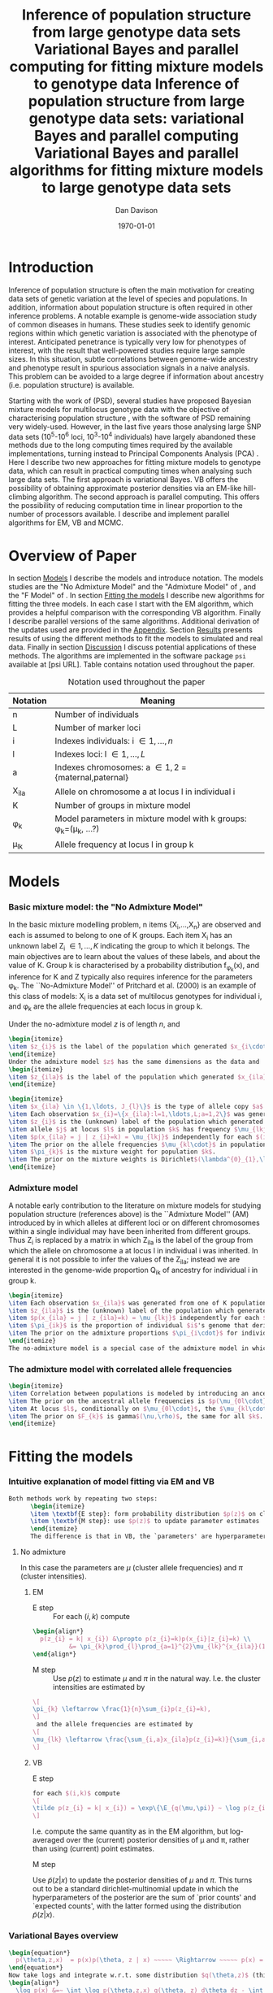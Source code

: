 #+title:Inference of population structure from large genotype data sets
#+title:Variational Bayes and parallel computing for fitting mixture models to genotype data
#+title:Inference of population structure from large genotype data sets: variational Bayes and parallel computing
#+title:Variational Bayes and parallel algorithms for fitting mixture models to large genotype data sets
#+author:Dan Davison
#+date:\today

* Introduction
Inference of population structure is often the main motivation for
creating data sets of genetic variation at the level of species and
populations. In addition, information about population structure is
often required in other inference problems. A notable example is
genome-wide association study of common diseases in humans. These
studies seek to identify genomic regions within which genetic
variation is associated with the phenotype of interest. Anticipated
penetrance is typically very low for phenotypes of interest, with the
result that well-powered studies require large sample sizes. In this
situation, subtle correlations between genome-wide ancestry and
phenotype result in spurious association signals in a naive
analysis. This problem can be avoided to a large degree if information
about ancestry (i.e. population structure) is available.

Starting with the work of \cite{Pritchard_et_al_2000} (PSD), several
studies have proposed Bayesian mixture models for multilocus genotype
data with the objective of characterising population structure
\cite{Pritchard_et_al_2000,Corander_et_al_2003,Guillot_et_al_2005,Huelsenbeck_Andolfatto_2007,Leslie_in_prep},
with the software of PSD remaining very widely-used. However, in the
last five years those analysing large SNP data sets (10^5-10^6 loci,
10^3-10^4 individuals) have largely abandoned these methods due to the
long computing times required by the available implementations,
turning instead to Principal Components Analysis (PCA)
\cite{Patterson,Price,Vukcevic?}. Here I describe two new approaches
for fitting mixture models to genotype data, which can result in
practical computing times when analysing such large data sets. The
first approach is variational Bayes. VB offers the possibility of
obtaining approximate posterior densities via an EM-like hill-climbing
algorithm. The second approach is parallel computing. This offers the
possibility of reducing computation time in linear proportion to the
number of processors available. I describe and implement parallel
algorithms for EM, VB and MCMC.
* Overview of Paper
  :PROPERTIES:
  :ID:       36c71055-e7db-4325-8c63-ea62130b873e
  :END:
In section [[id:66e1ee52-b46d-4ce8-90bb-dd7e7b855d5a][Models]] I describe the models and introduce notation. The
models studies are the "No Admixture Model" and the "Admixture Model"
of \ref{Pritchard_et_al_2000}, and the "F Model" of
\ref{Falush_et_al_2003}. In section [[id:5e73e48a-3c1d-401a-85d4-af55e59c8dde][Fitting the models]] I describe new
algorithms for fitting the three models. In each case I start with the
EM algorithm, which provides a helpful comparison with the
corresponding VB algorithm. Finally I describe parallel versions of
the same algorithms. Additional derivation of the updates used are
provided in the [[id:5b050c13-e5a3-4561-8623-54af42c27253][Appendix]]. Section [[id:6d8cbdfb-0be1-474d-8a5f-74dcecb78916][Results]] presents results of using
the different methods to fit the models to simulated and real
data. Finally in section [[id:280c42eb-52a3-46ff-9812-61a38e0b82ae][Discussion]] I discuss potential applications
of these methods. The algorithms are implemented in the software
package =psi= available at [psi URL]. Table \ref{tbl:notation}
contains notation used throughout the paper.

#+caption: Notation used throughout the paper
#+label: tbl:notation
| Notation | Meaning                                                               |
|----------+-----------------------------------------------------------------------|
| n        | Number of individuals                                                 |
| L        | Number of marker loci                                                 |
| i        | Indexes individuals: i \in {1,\ldots,n}                               |
| l        | Indexes loci: l \in {1,\ldots,L}                                      |
| a        | Indexes chromosomes: a \in {1,2} = {maternal,paternal}                |
| X_ila    | Allele on chromosome a at locus l in individual i                     |
| K        | Number of groups in mixture model                                     |
| \phi_k   | Model parameters in mixture model with k groups: \phi_k=(\mu_k, ...?) |
| \mu_lk   | Allele frequency at locus l in group k                                |

* Models
  :PROPERTIES:
  :ID:       66e1ee52-b46d-4ce8-90bb-dd7e7b855d5a
  :END:

*** Basic mixture model: the "No Admixture Model"
In the basic mixture modelling problem, n items {X_i,\ldots,X_n} are
observed and each is assumed to belong to one of K groups. Each item
X_i has an unknown label Z_i \in {1,\ldots,K} indicating the group to
which it belongs. The main objectives are to learn about the values of
these labels, and about the value of K. Group k is characterised by a
probability distribution f_{\phi_k}(x), and inference for K and Z
typically also requires inference for the parameters \phi_k. The
``No-Admixture Model'' of Pritchard et al. (2000) is an example of
this class of models: X_i is a data set of multilocus genotypes for
individual i, and \phi_k are the allele frequencies at each locus in
group k.

Under the no-admixture
  model $z$ is of length $n$, and
#+begin_src latex
  \begin{itemize}
  \item $z_{i}$ is the label of the population which generated $x_{i\cdot\cdot}$
  \end{itemize}
  Under the admixture model $z$ has the same dimensions as the data and
  \begin{itemize}
  \item $z_{ila}$ is the label of the population which generated $x_{ila}$
  \end{itemize}
#+end_src
  # In both Bayesian and frequentist approaches, $z$ is treated as a
  # random variable. Bayesian approaches treat $\theta$ as a random
  # variable whereas frequentist approaches make point estimates of
  # $\theta$.
#+begin_src latex
  \begin{itemize}
  \item $x_{ila} \in \{1,\ldots, J_{l}\}$ is the type of allele copy $a$ at locus $l$ in individual $i$.
  \item Each observation $x_{i}=\{x_{ila}:l=1,\ldots,L;a=1,2\}$ was generated from one of K populations.
  \item $z_{i}$ is the (unknown) label of the population which generated $x_{i}$.
  \item allele $j$ at locus $l$ in population $k$ has frequency $\mu_{lkj}$.
  \item $p(x_{ila} = j | z_{i}=k) = \mu_{lkj}$ independently for each $(i,l,a)$
  \item The prior on the allele frequencies $\mu_{kl\cdot}$ in population $k$ is Dirichlet$(\alpha^{0}_{1},\ldots,\alpha^{0}_{J_{l}})$, independently for each $(l,k)$.
  \item $\pi_{k}$ is the mixture weight for population $k$.
  \item The prior on the mixture weights is Dirichlet$(\lambda^{0}_{1},\ldots,\lambda^{0}_{K})$
  \end{itemize}
#+end_src

*** Admixture model
A notable early contribution to the literature on mixture models for
studying population structure (references above) is the ``Admixture
Model'' (AM) introduced by \ref{Pritchard_et_al_2000} in which alleles
at different loci or on different chromosomes within a single
individual may have been inherited from different groups. Thus Z_i is
replaced by a matrix in which Z_ila is the label of the group from
which the allele on chromosome a at locus l in individual i was
inherited. In general it is not possible to infer the values of the
Z_ila; instead we are interested in the genome-wide proportion Q_ik of
ancestry for individual i in group k.

#+begin_src latex
  \begin{itemize}
  \item Each observation $x_{ila}$ was generated from one of K populations.
  \item $z_{ila}$ is the (unknown) label of the population which generated $x_{ila}$.
  \item $p(x_{ila} = j | z_{ila}=k) = \mu_{lkj}$ independently for each $(i,l,a)$
  \item $\pi_{ik}$ is the proportion of individual $i$'s genome that derives from population $k$.
  \item The prior on the admixture proportions $\pi_{i\cdot}$ for individual $i$ is Dirichlet $(\lambda^{0}_{i1},\ldots,\lambda^{0}_{iK})$
  \end{itemize}
  The no-admixture model is a special case of the admixture model in which individual $i$'s admixture proportion is constrained to be $1$ for some unknown population $z_{i}$, and zero for all other populations. $\pi = (\pi_{1},\ldots, \pi_{K})$ now contains the unknown weights of the $K$ populations in the mixture.  
#+end_src
*** The admixture model with correlated allele frequencies
#+begin_src latex
  \begin{itemize}
  \item Correlation between populations is modeled by introducing an ancestral population with allele frequencies $\mu_{0} = \{\mu_{0lj}:l=1,\ldots,L; j=1,\ldots,J_{l}\}$
  \item The prior on the ancestral allele frequencies is $p(\mu_{0l\cdot}) = \text{Dirichlet}(\alpha^{0}_{1},\ldots,\alpha^{0}_{J_{l}})$
  \item At locus $l$, conditionally on $\mu_{0l\cdot}$, the $\mu_{kl\cdot}$ are distributed as Dirichlet$(\mu_{0l1}\frac{1-F_{k}}{F_{k}},\ldots,\mu_{0lJ_{l}}\frac{1-F_{k}}{F_{k}})$. Thus if $F_{k}$ is small, the allele frequency distributions in population $k$ are likely to be similar to those in the ancestral population.
  \item The prior on $F_{k}$ is gamma$(\nu,\rho)$, the same for all $k$. 
  \end{itemize}
#+end_src
* Fitting the models
  :PROPERTIES:
  :ID:       5e73e48a-3c1d-401a-85d4-af55e59c8dde
  :END:
*** Intuitive explanation of model fitting via EM and VB
  #+begin_src latex
    Both methods work by repeating two steps:
          \begin{itemize}
          \item \textbf{E step}: form probability distribution $p(z)$ on cluster indicators, using current parameter estimates
          \item \textbf{M step}: use $p(z)$ to update parameter estimates
          \end{itemize}
          The difference is that in VB, the `parameters' are hyperparameters of the posterior densities of the `real' parameters, and $p(z)$ is an average over those posterior densities. In contrast, in EM, $p(z)$ is formed straightforwardly using point estimates of the parameters.
  #+end_src
***** No admixture
	In this case the parameters are $\mu$ (cluster allele frequencies) and $\pi$ (cluster intensities).
	
******* EM
- E step ::
  For each $(i,k)$ compute 
#+begin_src latex
  \begin{align*}
    p(z_{i} = k| x_{i}) &\propto p(z_{i}=k)p(x_{i}|z_{i}=k) \\
            &= \pi_{k}\prod_{l}\prod_{a=1}^{2}\mu_{lk}^{x_{ila}}(1-\mu_{lk})^{1-x_{ila}}
  \end{align*}
#+end_src
- M step ::
  Use $p(z)$ to estimate $\mu$ and $\pi$ in the natural way. I.e. the cluster intensities are estimated by 
#+begin_src latex
  \[
  \pi_{k} \leftarrow \frac{1}{n}\sum_{i}p(z_{i}=k),
  \]
   and the allele frequencies are estimated by
  \[
  \mu_{lk} \leftarrow \frac{\sum_{i,a}x_{ila}p(z_{i}=k)}{\sum_{i,a}p(z_{i}=k)}
  \]
#+end_src
******* VB
- E step ::
#+begin_src latex
  for each $(i,k)$ compute 
  \[
  \tilde p(z_{i} = k| x_{i}) = \exp\{\E_{q(\mu,\pi)} ~ \log p(z_{i}|x_{i},\mu,\pi)\}.
  \]
#+end_src
    I.e. compute the same quantity as in the EM algorithm, but
    log-averaged over the (current) posterior densities of \mu and
    \pi, rather than using (current) point estimates.

- M step :: 
Use $\tilde p(z|x)$ to update the posterior densities of
$\mu$ and $\pi$. This turns out to be a standard dirichlet-multinomial
update in which the hyperparameters of the posterior are the sum of
`prior counts' and `expected counts', with the latter formed using the
distribution $\tilde p(z|x)$.
*** Variational Bayes overview
#+begin_src latex
  \begin{equation*}
    p(\theta,z,x)  = p(x)p(\theta, z | x) ~~~~~ \Rightarrow ~~~~~ p(x) = \frac{p(\theta,z,x)}{p(\theta,z|x)} 
  \end{equation*}
  Now take logs and integrate w.r.t. some distribution $q(\theta,z)$ (this will be the approximate posterior on $(\theta,z)$ and we will choose it to have a convenient parametric form).
  \begin{align*}
    \log p(x) &=~ \int \log p(\theta,z,x) q(\theta, z) d\theta dz - \int \log p(\theta,z|x) q(\theta,z) d\theta dz
  \intertext{which is the same as}
    \log p(x) &=~ \int \log \frac{p(\theta,z,x)}{q(\theta,z)} q(\theta, z) d\theta dz - \int \log \frac{p(\theta,z|x)}{q(\theta,z)} q(\theta,z) d\theta dz \\
  &= F(q,p) + d_{KL}\Big(q(\theta,z) ~||~ p(\theta,z|x)\Big).
  \end{align*}
  The second term is the Kullback-Leibler divergence between $q(\theta,z)$ and the true posterior $p(\theta,z|x)$, and the first term is a functional that we'll call $F = F(q, p)$. $F$ is a function of the approximate posterior $q()$, which we'll update to make it similar to the true posterior, and the complete data likelihood $p(\theta,z,x)$ which we can evaluate. The LHS is a constant, so if we maximise $F(q,p)$, then the approximate posterior $q$ is approaching the true posterior, which is the goal.
  #+end_src

*** Parallel algorithm
*** Fitting the no-admixture model via variational Bayes
#+begin_src latex 
  \begin{itemize}
  \item Assume that approximate posterior density $q(z,\pi,\mu)$ can be factorised as $q(z)q(\pi)q(\mu)$
  \item Assume that the posteriors have the same parametric form as the priors:
    \begin{itemize}
    \item $q(\pi) = \text{Dirichlet}(\lambda^{1}_{1},\ldots,\lambda^{1}_{K})$
    \item $q(\mu_{lk\cdot}) = \text{Dirichlet}(\alpha^{1}_{lk1},\ldots,\alpha^{1}_{lkJ_{l}})$
    \end{itemize}
  \item Let $\theta = (\pi,\mu)$
  \item Let $\gamma^{i}_{k} = q(z_{i}=k)$
  \end{itemize}
  
  \subsection{E step}
  
  Using the current distribution $q(\theta)$, set $q(z) \propto \exp\left\{\E_{q(\theta)} \log p(z,x|\theta)\right\}$. Since $p(z,x|\theta) = \prod_{i} p(z_{i},x_{i}|\theta)$ this is done independently for each $i$, and the E step comprises the following algorithm:
  \begin{itemize}
  \item For each $i$
    \begin{itemize}
    \item For each $k$
      \begin{itemize}
      \item compute $\gamma^{i}_{k} = \exp\left\{\E_{q(\theta)} \log p(z_{i}=k,x_{i}|\theta)\right\}$
      \end{itemize}
    \item renormalise the $\gamma_{i\cdot}$
    \end{itemize}
  \end{itemize}
  I find (appendix \ref{E-step-appendix-no-admixture}) that
  \begin{equation*}
  \log \gamma^{i}_{k} = \digamma\Big(\lambda^{1}_{k}\Big) - \digamma\Big(\sum_{k'}\lambda^{1}_{k'}\Big) + \sum_{l} \left[\sum_{a=1}^{2} \digamma\Big(\alpha^{1}_{klx_{lia}}\Big)\right] - 2\digamma\Big(\sum_{j'=1}^{J_{l}}\alpha^{1}_{klj'}\Big).
  \end{equation*}
  where $\digamma$ is the digamma function.
  
  \subsection{M step}
  Using the current distribution $p(z)$, the M step comprises setting
  \begin{eqnarray*}
  q(\theta) &\propto& p(\theta)\exp\left\{\E_{q(z)} \log p(z,x|\theta)\right\} \\
  &=& 
  p(\pi)\exp\left\{\E_{q(z)} \log p(z|\pi)\right\} \times 
  p(\mu)\exp\left\{\E_{q(z)} \log p(x|\mu,z)\right\},
  \end{eqnarray*}
  so the updates for $q(\pi)$ and $q(\mu)$ can be performed separately, by setting
  \begin{equation*}
    q(\pi) \propto p(\pi)\exp\left\{\E_{q(z)} \log p(z|\pi)\right\}
    \text{~~~~and~~~~}
    q(\mu) \propto p(\mu)\exp\left\{\E_{q(z)} \log p(x|\mu,z)\right\}.
  \end{equation*}
  
  \subsubsection{Updating the approximate posterior on mixing proportions}
  The hyperparameters of $q(\pi)$ are updated according to the following algorithm (see appendix \ref{q(pi)-update-no-admixture}):
  \begin{itemize}
  \item For each population $k$
    \begin{itemize}
    \item Calculate the approximate posterior expected count of individuals assigned to population $k$: $n_{k} = \sum_{i}\gamma^{i}_{k}$
    \item Set $\lambda^{1}_{k} \leftarrow \lambda^{0}_{k} + n_{k}$
    \end{itemize}
  
  \end{itemize}
  
  \subsubsection{Updating the approximate posterior on allele frequencies}
  The hyperparameters of $q(\mu)$ are updated according to the following algorithm (see appendix \ref{q(mu)-update-no-admixture}):
  
  \begin{itemize}
  \item For each locus $l$
    \begin{itemize}
    \item For each population $k$
      \begin{itemize}
      \item For each allele $j$
        \begin{itemize}
        \item Calculate the approximate posterior expected count of alleles of type $j$ generated by population $k$ at locus $l$: $n_{lkj} = \sum_{i} \sum_{a}\gamma^{i}_{k}I(x_{lia}=j)$
        \item Set $\alpha^{1}_{lkj} \leftarrow \alpha^{0}_{lkj} + n_{lkj}$
        \end{itemize}
      \end{itemize}
    \end{itemize}
  \end{itemize}
  
  \subsection{Monitoring convergence}
  We'll update $q(\theta,z)$ until the increase in $F(q,p)$ ceases to be impressive. That means that we need to be able to evaluate $F(q,p)$. Since $q()$ factorises by assumption/definition,
  
  \begin{align*}
    F(q,p) 
  &=~ \int q(\theta)q(z)\log \frac{p(\theta)p(z,x|\theta)}{q(\theta)q(z)} d\theta dz\\
  &=~ \int q(\theta)\log \frac{p(\theta)}{q(\theta)} d\theta + \int q(\theta)q(z)\log \frac{p(z,x|\theta)}{q(z)} d\theta dz\\
  &=~ -d_{KL}(q||p) + \E_{q(\pi,z)}\log p(z|\pi) + \E_{q(\mu,z)} \log p(x|z,\mu) + H\(q(z)\),\\
  \end{align*}
  where $H\(q(z)\) = -\int q(z)\log q(z) dz$ is the Shannon entropy of $q(z)$. So we have these four terms to evaluate.
  
  \subsubsection{The K-L divergence between prior and approximate posterior} \label{KL-term-no-admix}
  \begin{align*}
    d_{KL}(q||p)
    =&~ \int q(\theta)\log \frac{q(\theta)}{p(\theta)} d\theta \\
    =&~ \int q(\mu) \log \frac{q(\mu)}{p(\mu)} d\mu + \int q(\pi) \log \frac{q(\pi)}{p(\pi)} d\pi\\
    =&~ \sum_{l} \sum_{k} d_{KL}\Big(q(\mu_{lk\cdot})||p(\mu_{lk\cdot})\Big) + d_{KL}\Big(q(\pi_{\cdot})||p(\pi_{\cdot})\Big),
     \end{align*}
  in which the component densities are all Dirichlet. The K-L divergence of two Dirichlet densities with parameters $\alpha_{1},\ldots,\alpha_{S}$ and $\beta_{1},\ldots,\beta_{S}$ is given in equation 52 of \cite{penny-roberts-2000} as
  \begin{align*}
  d_{KL}(\text{Dir}(\mathbf \alpha) || \text{Dir}(\mathbf\beta)) = 
  \log \frac{\Gamma(\sum_{s}\alpha_{s})}{\Gamma(\sum_{s}\beta_{s})} + 
  \sum_{s} \log \frac{\Gamma(\beta_{s})}{\Gamma(\alpha_{s})} +
  \sum_{s}(\alpha_{s} - \beta_{s})\(\Psi(\alpha_{s}) - \Psi(\sum_{s}\alpha_{s})\)
  \end{align*}
  
  
  \subsubsection{The average missing data probability term}
  \begin{align*}
    \E_{q(\pi,z)}\log p(z|\pi) 
    =&~ \sum_{i} \E_{q(z_{i})}\E_{q(\pi_{\cdot})} \log \pi_{z_{i}} \\
    =&~ \sum_{i} \sum_{k} \gamma^{i}_{k} \int q(\pi_{\cdot}) \log \pi_{k} d\pi_{\cdot} \\
    =&~ \sum_{i} \sum_{k} \gamma^{i}_{k} \left[\digamma(\lambda^{1}_{k}) - \digamma(\sum_{k'}\lambda^{1}_{k'})\right] \\
    =&~ \left[ \sum_{i} \sum_{k} \gamma^{i}_{k} \digamma(\lambda^{1}_{k})\right] - n\digamma(\sum_{k'}\lambda^{1}_{k'})\\
    =&~ \left[ \sum_{k} m_{k} \digamma(\lambda^{1}_{ik})\right] - n\digamma(\sum_{k'}\lambda^{1}_{k'}),\\
  \end{align*}
  where $m_{k} = \sum_{i} \gamma^{i}_{k}$ is the expected number of individuals that derive from population $k$.
  
  \subsubsection{The average log likelihood term}
  \begin{align*}
    \E_{q(\mu,z)} \log p(x|z,\mu) 
    &=~ \sum_{l} \sum_{i} \sum_{a=1}^{2} \E_{q(z_{i})} \E_{q(\mu_{lz_{i}\cdot})} \log p(x_{ila}|z_{i},\mu_{lz_{i}x_{ila}}), \\
    &=~ \sum_{l} \sum_{i} \sum_{a=1}^{2} \sum_{k} \gamma^{i}_{k} \int q(\mu_{lk\cdot})\log \mu_{lkx_{ila}} d\mu_{lk\cdot}. \\
    &=~ \sum_{l} \sum_{i} \sum_{a=1}^{2} \sum_{k} \gamma^{i}_{k} \left[\digamma(\alpha^{1}_{lkx_{ila}}) - \digamma(\sum_{j}\alpha^{1}_{lkj})\right]\\
    &=~ \sum_{l} \sum_{k} \sum_{j} \left[\digamma(\alpha^{1}_{lkj}) - \digamma(\sum_{j'}\alpha^{1}_{lkj'})\right] \sum_{i} \sum_{a=1}^{2} \gamma^{i}_{k}I(x_{ila}=j) \\
    &=~ \sum_{l} \sum_{k} \sum_{j} \left[\digamma(\alpha^{1}_{lkj}) - \digamma(\sum_{j'}\alpha^{1}_{lkj'})\right] m_{lkj}, \\
  \intertext{where $m_{lkj} = \sum_{i} \sum_{a=1}^{2} \gamma^{i}_{k}I(x_{ila}=j)$ is the expected number of alleles of type $j$ at locus $l$ that derive from population $k$.}
    &=~ \sum_{l} \sum_{k} \left[\sum_{i}\gamma^{i}_{k}\sum_{a=1}^{2}\digamma(\alpha^{1}_{lkx_{ila}})\right] - n\digamma(\sum_{j'}\alpha^{1}_{lkj'})
  \end{align*}
  \subsubsection{The entropy of the probability distribution over the missing indicators}
  
  \begin{align*}
    H\(q(z)\) 
    &=~ -\E_{q(z)} \log q(z) \\
    &=~ -\sum_{i} \sum_{k} \gamma^{i}_{k} \log \gamma^{i}_{k}\\
  \end{align*}
#+end_src

*** Fitting the admixture model via variational Bayes
#+begin_src latex
  \begin{itemize}
  \item Assume that approximate posterior density $q(z,\pi,\mu)$ can be factorised as $q(z)q(\pi)q(\mu)$
  \item Assume that the posteriors have the same parametric form as the priors:
    \begin{itemize}
    \item $q(\pi_{i\cdot}) = \text{Dirichlet}(\lambda^{1}_{i1},\ldots,\lambda^{1}_{iK})$
    \item $q(\mu_{lk\cdot})= \text{Dirichlet}(\alpha^{1}_{lk1},\ldots,\alpha^{1}_{lkJ_{l}})$
    \end{itemize}
  \item Let $\theta = (\pi,\mu)$
  \item Let $\gamma^{ila}_{k} = q(z_{ila}=k)$
  \end{itemize}
  
  \subsection{E step}
  Using the current distribution $q(\theta)$, set $q(z) \propto \exp\left\{\E_{q(\theta)} \log p(z,x|\theta)\right\}$. Since $p(z,x|\theta) = \prod_{i} \prod_{l} \prod_{a=1}^{2}p(z_{ila},x_{ila}|\theta)$ this is done independently for each $(i,l,a)$, and the E step comprises the following algorithm:
  \begin{itemize}
  \item For each $(i,l,a)$
    \begin{itemize}
    \item For each $k$
      \begin{itemize}
      \item compute $\gamma^{ila}_{k} = \exp\left\{\E_{q(\theta)} \log p(z_{ila}=k,x_{ila}|\theta)\right\}$
      \end{itemize}
    \item renormalise the $\gamma^{ila}_{\cdot}$
    \end{itemize}
  \end{itemize}
  I find (appendix \ref{E-step-appendix-admixture}) that
  \begin{equation*}
  \log \gamma^{ila}_{k} = \digamma\Big(\lambda^{1}_{ik}\Big) - \digamma\Big(\sum_{k'}\lambda^{1}_{ik'}\Big) + \digamma\Big(\alpha^{1}_{klx_{lia}}\Big) - \digamma\Big(\sum_{j'=1}^{J_{l}}\alpha^{1}_{klj'}\Big),
  \end{equation*}
  where $\digamma$ is the digamma function.
  
  \subsection{M step}
  Using the current distribution $p(z)$, the M step comprises setting
  \begin{eqnarray*}
  q(\theta) &\propto& p(\theta)\exp\left\{\E_{q(z)} \log p(z,x|\theta)\right\} \\
  &=& 
  p(\pi)\exp\left\{\E_{q(z)} \log p(z|\pi)\right\} \times 
  p(\mu)\exp\left\{\E_{q(z)} \log p(x|\mu,z)\right\},
  \end{eqnarray*}
  so the updates for $q(\pi)$ and $q(\mu)$ can be performed separately, by setting
  \begin{equation*}
    q(\pi) \propto p(\pi)\exp\left\{\E_{q(z)} \log p(z|\pi)\right\}
    \text{~~~~and~~~~}
    q(\mu) \propto p(\mu)\exp\left\{\E_{q(z)} \log p(x|\mu,z)\right\}.
  \end{equation*}
  
  \subsubsection{Updating the approximate posterior on admixture proportions}
  The hyperparameters of $q(\pi)$ are updated according to the following algorithm (see appendix \ref{q(pi)-update-admixture}):
  \begin{itemize}
  \item For each individual $i$
    \begin{itemize}
    \item For each population $k$
      \begin{itemize}
      \item Calculate the approximate posterior expected count of alleles in individual $i$ assigned to population $k$: $m_{ik} = \sum_{l} \sum_{a=1}^{2}\gamma^{ila}_{k}$
      \item Set $\lambda^{1}_{ik} \leftarrow \lambda^{0}_{ik} + m_{ik}$.
      \end{itemize}
    \end{itemize}
  \end{itemize}
  
  \subsubsection{Updating the approximate posterior on allele frequencies}
  The hyperparameters of $q(\mu)$ are updated according to the following algorithm (see appendix \ref{q(mu)-update-admixture}):
  
  \begin{itemize}
  \item For each locus $l$
    \begin{itemize}
    \item For each population $k$
      \begin{itemize}
      \item For each allele $j$
        \begin{itemize}
        \item Calculate the approximate posterior expected count of alleles of type $j$ generated by population $k$ at locus $l$: $m_{lkj} = \sum_{i} \sum_{a}\gamma^{ila}_{k}I(x_{lia}=j)$
        \item Set $\alpha^{1}_{lkj} \leftarrow \alpha^{0}_{lkj} + n_{lkj}$
        \end{itemize}
      \end{itemize}
    \end{itemize}
  \end{itemize}
  
  \subsection{Monitoring convergence}
  We'll update $q(\theta,z)$ until the increase in $F(q,p)$ ceases to be impressive. That means that we need to be able to evaluate $F(q,p)$. Since $q()$ factorises by assumption/definition,
  
  \begin{align*}
    F(q,p) 
  &=~ \int q(\theta)q(z)\log \frac{p(\theta)p(z,x|\theta)}{q(\theta)q(z)} d\theta dz\\
  &=~ \int q(\theta)\log \frac{p(\theta)}{q(\theta)} d\theta + \int q(\theta)q(z)\log \frac{p(z,x|\theta)}{q(z)} d\theta dz\\
  &=~ -d_{KL}(q||p) + \E_{q(\pi,z)}\log p(z|\pi) + \E_{q(\mu,z)} \log p(x|z,\mu) + H\(q(z)\),\\
  \end{align*}
  where $H\(q(z)\) = -\int q(z)\log q(z) dz$ is the Shannon entropy of $q(z)$. So we have these four terms to evaluate.
  
  \subsubsection{The K-L divergence between prior and approximate posterior}
  This is similar to the no-admixture case (section \ref{KL-term-no-admix}), whereas $\pi$ previously comprised a single distribution over $\{1,\ldots,K\}$, it now comprises $n$ such distributions:
  \begin{align*}
    d_{KL}(q||p)
    =&~ \sum_{l} \sum_{k} d_{KL}\Big(q(\mu_{lk\cdot})||p(\mu_{lk\cdot})\Big) + \sum_{i} d_{KL}\Big(q(\pi_{i\cdot})||p(\pi_{i\cdot})\Big),
     \end{align*}
  in which the component densities are all Dirichlet. 
  
  \subsubsection{The average missing data probability term}
  \begin{align*}
    \E_{q(\pi,z)}\log p(z|\pi) 
    =&~ \sum_{l} \sum_{i} \sum_{a=1}^{2} \E_{q(z_{ila})}\E_{q(\pi_{i\cdot})} \log \pi_{iz_{ila}} \\
    =&~ \sum_{l} \sum_{i} \sum_{a=1}^{2} \sum_{k} \gamma^{ila}_{k} \int q(\pi_{i\cdot}) \log \pi_{ik} d\pi_{i\cdot} \\
    =&~ \sum_{l} \sum_{i} \sum_{a=1}^{2} \sum_{k} \gamma^{ila}_{k} \left[\digamma(\lambda^{1}_{ik}) - \digamma(\sum_{k'}\lambda^{1}_{ik'})\right] \\
    =&~ \sum_{i} \left[ \sum_{l} \sum_{a=1}^{2} \sum_{k} \gamma^{ila}_{k} \digamma(\lambda^{1}_{ik})\right] - 2L\digamma(\sum_{k'}\lambda^{1}_{ik'})\\
    =&~ \sum_{i} \left[ \sum_{k} m_{ik} \digamma(\lambda^{1}_{ik})\right] - 2L\digamma(\sum_{k'}\lambda^{1}_{ik'}),\\
  \end{align*}
  where $m_{ik} = \sum_{l} \sum_{a=1}^{2} \gamma^{ila}_{k}$ is the expected number of allele copies in individual $i$ that derive from population $k$.
  
  \subsubsection{The average log likelihood term}
  \begin{align*}
    \E_{q(\mu,z)} \log p(x|z,\mu) 
    &=~ \sum_{l} \sum_{i} \sum_{a=1}^{2} \E_{q(z_{ila})} \E_{q(\mu_{lz_{ila}\cdot})} \log p(x_{ila}|z_{ila},\mu_{lz_{ila}x_{ila}}), \\
    &=~ \sum_{l} \sum_{i} \sum_{a=1}^{2} \sum_{k} \gamma^{ila}_{k} \int q(\mu_{lk\cdot})\log \mu_{lkx_{ila}} d\mu_{lk\cdot}. \\
    &=~ \sum_{l} \sum_{i} \sum_{a=1}^{2} \sum_{k} \gamma^{ila}_{k} \left[\digamma(\alpha^{1}_{lkx_{ila}}) - \digamma(\sum_{j}\alpha^{1}_{lkj})\right]\\
    &=~ \sum_{l} \sum_{k} \sum_{j} \left[\digamma(\alpha^{1}_{lkj}) - \digamma(\sum_{j'}\alpha^{1}_{lkj'})\right] \sum_{i} \sum_{a=1}^{2} \gamma^{ila}_{k}I(x_{ila}=j) \\
    &=~ \sum_{l} \sum_{k} \sum_{j} \left[\digamma(\alpha^{1}_{lkj}) - \digamma(\sum_{j'}\alpha^{1}_{lkj'})\right] m_{lkj}, \\
  \end{align*}
  where $m_{lkj} = \sum_{i} \sum_{a=1}^{2} \gamma^{ila}_{k}I(x_{ila}=j)$ is the expected number of alleles of type $j$ at locus $l$ that derive from population $k$.
  \subsubsection{The entropy of the probability distribution over the missing indicators}
  
  \begin{align*}
    H\(q(z)\) 
    &=~ -\E_{q(z)} \log q(z) \\
    &=~ -\sum_{l}\sum_{i}\sum_{a=1}^{2} \sum_{k} \gamma^{ila}_{k} \log \gamma^{ila}_{k}\\
  \end{align*}
#+end_src
  
*** Fitting the admixture model with correlated allele frequencies via variational Bayes
The correlated frequencies model affects how we update $q(\mu)$. The E
step is unchanged, as this involves estimating $q(z)$ given the
current $q(\mu,\pi)$. In the M step, the update of $q(\pi)$ is also
unchanged, as this doesn't involve $\mu$. I think the update of
$q(\mu)$ in the correlated frequencies model differs only in that the
'prior counts' of the number of copies of allele $j$ observed in
population $k$ at locus $l$ are now given by $\alpha^{0}_{lkj}$

* Results
  :PROPERTIES:
  :ID:       6d8cbdfb-0be1-474d-8a5f-74dcecb78916
  :END:
  #+ATTR_LaTeX: width=15cm
  [[file:images/vbnam-simulation-results-n80-L1000-Fpoint6-10runs.png]]
* Discussion
  :PROPERTIES:
  :ID:       280c42eb-52a3-46ff-9812-61a38e0b82ae
  :END:
Pritchard et al. (2003) introduced an AM for loosely linked markers in
which the ancestry labels Z_{i.a} are autocorrelated along a chromosome
due to linkage. In this situation it can be possible to estimate
Z_ila at each locus. A disadvantage of methods based on PCA is that
they are not easily extended in this manner: the principal components
are eigenvectors of a covariance matrix which is estimated by
averaging across all loci.
* Appendix
  :PROPERTIES:
  :ID:       5b050c13-e5a3-4561-8623-54af42c27253
  :END:

#+begin_src latex
  \appendix{}
  \section{Updates in variational Bayes algorithm}
  
  \subsection{E step}
  
  \subsubsection{No-admixture model}
  \label{E-step-appendix-no-admixture}
  We need to evaluate $\gamma^{i}_{k} \propto \exp\left\{\E_{q(\theta)} \log p(z_{i}=k,x_{i}|\theta)\right\}$. The complete-data log likelihood is
  \begin{eqnarray*}
  \log p(z_{i}=k,x_{i}|\theta) 
  &=& \log \pi_{k} + \sum_{l}\sum_{a=1}^{2}\log p(x_{ila}|\mu_{kl\cdot}) \\
  &=& \log \pi_{k} + \sum_{l}\sum_{a=1}^{2} \log \mu_{klx_{ila}},
  \end{eqnarray*}
  
  so we need to evaluate integrals of the form $\int q(\pi) \log \pi_{k} d\pi$ and $\int q(\mu_{kl\cdot}) \log \mu_{klj} d\mu_{kl\cdot}$. Since the distributions $q(\pi)$ and $q(\mu_{kl\cdot})$ are both Dirichlet, these have the same form. The first is
  \begin{eqnarray*}
  \int q(\pi) \log \pi_{k} d\pi 
  &=& \int \left[\frac{\Gamma\Big(\sum_{k'}\lambda^{1}_{k'}\Big)}{\prod_{k'}\Gamma\Big(\lambda^{1}_{k'}\Big)}\prod_{k}\pi_{k}^{\lambda^{1}_{k}-1}\right] \log \pi_{k} d\pi \\
  &=& \digamma\Big(\lambda^{1}_{k}\Big) - \digamma\Big(\sum_{k'}\lambda^{1}_{k'}\Big),
  \end{eqnarray*}
  where $\digamma$ is the digamma function, and the second one is
  \begin{equation*}
  \int q(\mu_{kl\cdot}) \log \mu_{klj} d\mu_{kl\cdot} = \digamma\Big(\alpha^{1}_{klj}\Big) - \digamma\Big(\sum_{j'}\alpha^{1}_{klj'}\Big).
  \end{equation*}
  
  \paragraph{}
  The expectation that we are trying to evaluate is then
  
  \begin{eqnarray*}
  \log \gamma^{i}_{k} 
  &=& \E_{q(\theta)}\log p(z_{i}=k,x_{i}|\theta) \\
  &=& \int q(\pi) \log \pi_{k} d\pi + \sum_{l}\sum_{a=1}^{2}\int q(\mu_{lk\cdot}) \log \mu_{lkx_{ila}} d\mu_{lk\cdot} \\
  &=& \digamma\Big(\lambda^{1}_{k}\Big) - \digamma\Big(\sum_{k'}\lambda^{1}_{k'}\Big) + \sum_{l} \left[\sum_{a=1}^{2} \digamma\Big(\alpha^{1}_{klx_{lia}}\Big)\right] - 2\digamma\Big(\sum_{j'=1}^{J_{l}}\alpha^{1}_{klj'}\Big).
  \end{eqnarray*}
  
  \subsubsection{Admixture model}
  \label{E-step-appendix-admixture}
  We need to evaluate $\gamma^{ila}_{k} \propto \exp\left\{\E_{q(\theta)} \log p(z_{ila}=k,x_{ila}|\theta)\right\}$. The complete-data log likelihood is
  \begin{equation*}
  \log p(z_{ila}=k,x_{ila}|\theta) = \log \pi_{ik} + \log \mu_{klx_{ila}},
  \end{equation*}
  so we need to evaluate integrals of the form $\int q(\pi_{i\cdot}) \log \pi_{ik} d\pi_{i\cdot}$ and $\int q(\mu_{kl\cdot}) \log \mu_{klj} d\mu_{kl\cdot}$. Since the distributions $q(\pi_{i\cdot})$ and $q(\mu_{kl\cdot})$ are both Dirichlet, these have the same form. The first is
  \begin{eqnarray*}
  \int q(\pi_{i\cdot}) \log \pi_{ik} d\pi_{i\cdot} 
  &=& \int \left[\frac{\Gamma\Big(\sum_{k'}\lambda^{1}_{ik'}\Big)}{\prod_{k'}\Gamma\Big(\lambda^{1}_{ik'}\Big)}\prod_{k'}\pi_{ik'}^{\lambda^{1}_{ik}-1}\right] \log \pi_{ik} d\pi_{i\cdot} \\
  &=& \digamma\Big(\lambda^{1}_{ik}\Big) - \digamma\Big(\sum_{k'}\lambda^{1}_{ik'}\Big),
  \end{eqnarray*}
  where $\digamma$ is the digamma function, and the second one is
  \begin{equation*}
  \int q(\mu_{kl\cdot}) \log \mu_{klj} d\mu_{kl\cdot} = \digamma\Big(\alpha^{1}_{klj}\Big) - \digamma\Big(\sum_{j'}\alpha^{1}_{klj'}\Big).
  \end{equation*}
  
  \paragraph{}
  The expectation that we are trying to evaluate is then
  
  \begin{eqnarray*}
  \log \gamma_{ilk} 
  &=& \E_{q(\theta)}\log p(z_{il}=k,x_{il}|\theta) \\
  &=& \int q(\pi_{i\cdot}) \log \pi_{ik} d\pi_{i\cdot} + \int q(\mu_{lk\cdot}) \log \mu_{lkx_{ila}} d\mu_{lk\cdot} \\
  &=& \digamma\Big(\lambda^{1}_{ik}\Big) - \digamma\Big(\sum_{k'}\lambda^{1}_{ik'}\Big) + \digamma\Big(\alpha^{1}_{klx_{lia}}\Big) - \digamma\Big(\sum_{j'=1}^{J_{l}}\alpha^{1}_{klj'}\Big).
  \end{eqnarray*}
  
  \subsection{M step}
  
  \subsubsection{No-admixture model: updating the hyperparameters of $q(\pi)$} \label{q(pi)-update-no-admixture}
  We want to set $q(\pi)$ proportional to $p(\pi)\exp\left\{\E_{q(z)} \log p(z|\pi)\right\}$. The expectation is
  \begin{eqnarray*}
    \E_{q(z)} \log p(z|\pi)  = \E_{q(z)} \sum_{i} \log \pi_{z_{i}}
    &=& \sum_{z_{1},\ldots,z_{n}}\sum_{i} \left[\log \pi_{z_{i}} \right] \gamma_{1z_{1}},\ldots, \gamma_{nz_{n}}\\
    &=& \sum_{i} \sum_{k} \gamma^{i}_{k} \log \pi_{k} \\
    &=& \sum_{k} \log \pi_{k}^{n_{k}}   \\
   \end{eqnarray*}
  where $n_{k} = \sum_{i} \gamma^{i}_{k}$ is the current approximate posterior expected number of individuals assigned to population $k$. Therefore
  \begin{eqnarray*}
    p(\pi)\exp\left\{\E_{q(z)} \log p(z|\pi)\right\}
  &\propto& \prod_{k}\pi_{k}^{\lambda^{0}_{k} - 1 + n_{k} },
  \end{eqnarray*}
  and the update is achieved by setting the hyperparameters equal to the sum of the prior counts and the current approximate posterior expected counts:
  \begin{equation*}
    \lambda^{1}_{k} \leftarrow \lambda^{0}_{k} + n_{k}.
  \end{equation*}
  
  \subsubsection{Admixture model: updating the hyperparameters of $q(\pi)$} \label{q(pi)-update-admixture}
  We want to set $q(\pi)$ proportional to $p(\pi)\exp\left\{\E_{q(z)} \log p(z|\pi)\right\}$. This factorises across individuals as
  \begin{equation*}
    p(\pi)\exp\left\{\E_{q(z)} \log p(z|\pi)\right\} = \prod_{i} p(\pi_{i\cdot})\exp\left\{\E_{q(z_{i\cdot\cdot})} \log p(z_{i\cdot\cdot}|\pi)\right\},
  \end{equation*}
  so we can update the hyperparameters of $p(\pi_{i\cdot})$ independently for each individual $i$. The expectation is
  \begin{eqnarray*}
    \E_{q(z_{i\cdot\cdot})} \log p(z_{i\cdot\cdot}|\pi)  &=& \E_{q(z\cdot\cdot)} \sum_{l} \sum_{a=1}^{2} \log \pi_{iz_{ila}} \\
    &=& \sum_{l} \sum_{a=1}^{2} \sum_{k} \gamma^{ila}_{k} \log \pi_{ik} \\
    &=& \sum_{k} \left[\log \pi_{ik}\right] \sum_{l} \sum_{a=1}^{2} \gamma^{ila}_{k} \\
    &=& \sum_{k} \log \pi_{ik}^{m_{ik}} \\
   \end{eqnarray*}
  where $m_{ik} = \sum_{l} \sum_{a=1}^{2} \gamma^{ila}_{k}$ is the current approximate posterior expected number of allele copies at all loci in individual $i$ that derive from population $k$. Therefore
  \begin{eqnarray*}
    p(\pi_{i\cdot})\exp\left\{\E_{q(z_{i\cdot\cdot})} \log p(z_{i\cdot\cdot}|\pi_{i\cdot})\right\}
  &\propto& \prod_{k}\pi_{ik}^{\lambda^{0}_{ik} - 1 + m_{ik} },
  \end{eqnarray*}
  and the update is achieved by setting the hyperparameters equal to the sum of the prior counts and the current approximate posterior expected counts:
  \begin{equation*}
    \lambda^{1}_{ik} \leftarrow \lambda^{0}_{ik} + m_{ik}.
  \end{equation*}
  
  \subsubsection{No-admixture model: Updating the hyperparameters of $q(\mu)$} \label{q(mu)-update-no-admixture}
  We want to set $q(\mu) \propto p(\mu)\exp\left\{\E_{q(z)} \log p(x|\mu,z)\right\}$. This factorises across loci and populations as
  \begin{eqnarray*}
    p(\mu)\exp\left\{\E_{q(z)} \log p(x|\mu,z)\right\} 
  &=& \left[\prod_{l}\prod_{k}p(\mu_{lk})\right]\exp\left\{\sum_{l} \sum_{i}\E_{q(z_{i})} \log p(x_{li\cdot}|\mu_{lz_{i}})\right\} \\
  &=& \prod_{l}\left[\prod_{k}p(\mu_{lk})\right]\exp\left\{\sum_{i} \sum_{k} \gamma^{i}_{k}\log p(x_{li\cdot}|\mu_{lk})\right\} \\
  &=& \prod_{l}\prod_{k}p(\mu_{lk})\exp\left\{\sum_{i} \gamma^{i}_{k}\log p(x_{li\cdot}|\mu_{lk})\right\}, \\
  \end{eqnarray*}
  so the approximate posterior distributions on allele frequencies can be updated separately in each population and at each locus.
  \begin{eqnarray*}
  p(\mu_{lk})\exp\left\{\sum_{i} \gamma^{i}_{k}\log p(x_{li}|\mu_{lk})\right\}
  &=& p(\mu_{lk})\exp\left\{\sum_{i} \gamma^{i}_{k}\sum_{a}\sum_{j}\log \mu_{lkj}^{I(x_{lia}=j)}\right\} \\
  &\propto& \prod_{j}\mu_{lkj}^{\alpha^{0}_{lkj}}\exp\left\{\sum_{j} \log \mu_{lkj} \sum_{i} \sum_{a}\gamma^{i}_{k}I(x_{lia}=j)\right\} \\
  &=& \prod_{j}\mu_{lkj}^{\alpha^{0}_{lkj}}\exp\left\{n_{lkj}\log \mu_{lkj}\right\},\\
  \end{eqnarray*}
  where $n_{lkj} = \sum_{i} \sum_{a}\gamma^{i}_{k}I(x_{lia}=j)$ is the expected number of $j$ alleles observed at locus $l$ in population $k$, with the expectation taken w.r.t. $q(z)$. This results in
  \begin{equation*}
    q(\mu_{lk}) \propto \prod_{j} \mu_{lkj}^{\alpha^{0}_{lkj} - 1 + n_{lkj}},
  \end{equation*}
  which is fulfilled by setting the hyperparameters equal to the sum of the prior counts and the current approximate posterior expected counts:
  \begin{equation*}
    \alpha^{1}_{lkj} \leftarrow \alpha^{0}_{lkj} + n_{lkj}.
  \end{equation*}
  
  
  \subsubsection{Admixture model: Updating the hyperparameters of $q(\mu)$} \label{q(mu)-update-admixture}
  We want to set $q(\mu) \propto p(\mu)\exp\left\{\E_{q(z)} \log p(x|\mu,z)\right\}$. This factorises across loci and populations as
  \begin{eqnarray*}
    p(\mu)\exp\left\{\E_{q(z)} \log p(x|\mu,z)\right\} 
  &=& \left[\prod_{l}\prod_{k}p(\mu_{lk})\right]\exp\left\{\sum_{l} \sum_{i} \sum_{a=1}^{2}\E_{q(z_{i})} \log p(x_{ila}|\mu_{lz_{i}})\right\} \\
  &=& \prod_{l}\left[\prod_{k}p(\mu_{lk})\right]\exp\left\{\sum_{i} \sum_{a=1}^{2}\sum_{k} \gamma^{ila}_{k}\log p(x_{ila}|\mu_{lk})\right\} \\
  &=& \prod_{l}\prod_{k}p(\mu_{lk})\exp\left\{\sum_{i} \sum_{a=1}^{2} \gamma^{ila}_{k}\log p(x_{ila}|\mu_{lk})\right\}, \\
  \end{eqnarray*}
  so the approximate posterior distributions on allele frequencies can be updated separately in each population and at each locus.
  \begin{eqnarray*}
  p(\mu_{lk})\exp\left\{\sum_{i} \sum_{a=1}^{2} \gamma^{ila}_{k}\log p(x_{ila}|\mu_{lk})\right\}
  &=& p(\mu_{lk})\exp\left\{\sum_{i} \sum_{a=1}^{2} \gamma^{ila}_{k} \sum_{j} \log \mu_{lkj}^{I(x_{lia}=j)}\right\} \\
  &\propto& \prod_{j}\mu_{lkj}^{\alpha^{0}_{lkj}-1}\exp\left\{\sum_{j} \left[\log \mu_{lkj}\right] \sum_{i} \sum_{a}\gamma^{ila}_{k}I(x_{lia}=j)\right\}\\
  &=& \prod_{j}\mu_{lkj}^{\alpha^{0}_{lkj}-1+m_{lkj}},\\
  \end{eqnarray*}
  where $m_{lkj} = \sum_{i} \sum_{a}\gamma^{ila}_{k}I(x_{ila}=j)$ is the expected number of $j$ alleles observed at locus $l$ in population $k$, with the expectation taken w.r.t. $q(z)$. The update is therefore achieved by setting
  \begin{equation*}
    \alpha^{1}_{lkj} \leftarrow \alpha^{0}_{lkj} + m_{lkj}.
  \end{equation*}
  
  \newpage
  \section{EM algorithm update for $\mu$ in correlated frequencies model}
  
  \paragraph{}
  The complete-data posterior density (assuming a flat prior on $q$) is
  
  \begin{align*}
    p(\theta|x,z) = p(\mu,q|x,z) \propto&~ p(\mu)p(q)p(z|q)p(x|z,\mu)                                                                     \\
    =&\prod_l  \( \prod_k p(\mu_{lk}) \) \( \prod_i p(z_{li}|q_{iz_{li}})p(x_{li}|\mu_{lz_{li}}) \),                                    \\
    =&\prod_l  \( \prod_k p(\mu_{lk}) \) \( \prod_i q_{iz_{li}}p(x_{li}|\mu_{lz_{li}}) \),                                         \\
  \intertext{so the complete-data log posterior (up to an additive constant) is}
  \log p(\theta|x, z) =& \sum_l \( \sum_k \log p(\mu_{lk}) \) + \( \sum_i \log \Big( q_{iz_{li}}p(x_{li}|\mu_{lz_{li}}) \Big) \),
  \intertext{the expectation of which (with respect to the current distribution on the missing data $z$) is}
  \E_{z|x,\theta^*}\log p(\theta|x, z)
  =& \sum_l \sum_k \log p(\mu_{lk}) + \sum_l \sum_k\sum_i \log \Big( \gamma_{ik}p(x_{li}|\mu_{lk}) \Big)p_{\theta^*}(k\|x_{li})  \\
  =& \sum_l \sum_k \log p(\mu_{lk}) + \sum_l \sum_k\sum_i \(\log \gamma_{ik}\)p_{\theta^*}(k\|x_{li}) \\~~~~~~~~~~~~~~~&+ \sum_l \sum_k\sum_i \Big( \log p(x_{li}|\mu_{lk}) \Big)p_{\theta^*}(k\|x_{li}).
  \intertext{With ancestral allele frequency $\alpha_l$ at locus $l$, and a Beta$(\alpha_lF_k',(1-\alpha_l)F_k')$ prior on the frequency in population $k$ ($F_k' = \frac{1-F_k}{F_k}$), and a Bernoulli likelihood, this is}
  \sum_l \sum_k \log \( \mu_{lk}^{\alpha F_k'-1}(1-\mu_{lk})^{(1-\alpha_k)F_k' - 1} \) &+ \sum_l \sum_k\sum_i \(\log \gamma_{ik}\)p_{\theta^*}(k\|x_{li})\\ &+ \sum_l \sum_k\sum_i  \log \Big(\mu_{lk}^{x_{li}}(1-\mu_{lk})^{(1-x_{li})} \Big)p_{\theta^*}(k\|x_{li}).
  \end{align*}
  
  \paragraph{$\mu$ update}
  The update for $\mu_{lk}$ maximises the locus $l$, population $k$ terms in the above expression. Temporarily drop $l$ and $k$ subscripts, and let $p_i(k) = p_{\theta^*}(k|x_{li})$. Differentiating the locus $l$, population $k$ terms in the above expression with respect to $\mu$ and setting equal to zero gives
  \begin{align*}
  \frac{\alpha F' -1}{\mu} - \frac{(1-\alpha) F' -1}{1-\mu} + \sum_i \( \frac{x_i}{\mu} - \frac{1-x_i}{1-\mu} \) p_i(k) = 0\\
  \frac{1}{\mu(1-\mu)}\Bigg[(1-\mu)(\alpha F' -1) - \mu\((1-\alpha) F' -1\) + \sum_i \( (1-\mu)x_i - \mu(1-x_i) \) p_i(k)\Bigg] = 0\\
  \alpha F' -1 - \mu\Bigg((1-\alpha) F' -1 + \alpha F' - 1 + \sum_i p_i(k)\Bigg) + \sum_i x_i p_i(k) = 0,\\
  \end{align*}
  giving
  \[
  \mu = \frac{\sum_i x_i p_i(k) + \alpha F' -1}{\sum_i p_i(k) + F' - 2}
  \]
#+end_src

* References
\bibliographystyle{elsarticle-num-names}
\bibliography{dan}
* Notes								   :noexport:
  - Focus on SNP data?

* 								   :noexport:
#+begin_src emacs-lisp :exports results
  ;; (setq org-latex-to-pdf-process '("latex %s"))
  (setq org-export-latex-classes
        '(("article"
           "\\documentclass{article}
  [EXTRA]
  [PACKAGES]"
           ("\\section{%s}" . "\\section*{%s}")
           ("\\subsection{%s}" . "\\subsection*{%s}")
           ("\\subsubsection{%s}" . "\\subsubsection*{%s}")
           ("\\paragraph{%s}" . "\\paragraph*{%s}")
           ("\\subparagraph{%s}" . "\\subparagraph*{%s}"))))
#+end_src

#+latex_header: \usepackage{amsmath}
#+latex_header: \usepackage{amssymb}
#+latex_header: \usepackage{mathrsfs}
#+latex_header: \usepackage[left=2cm,top=3cm,right=3cm,head=2cm,foot=2cm]{geometry}
#+latex_header: \newcommand{\E}{\text{E}{}}
#+latex_header: \newcommand{\NL}{\nonumber\\}
#+latex_header: \let\(\undefined
#+latex_header: \let\)\undefined
#+latex_header: \newcommand{\(}{\left(}
#+latex_header: \newcommand{\)}{\right)}
#+latex_header: \let\|\undefined
#+latex_header: \newcommand{\|}{\arrowvert}
#+latex_header: \renewcommand{\digamma}{\Psi}
#+latex_header: \renewcommand*{\labelitemi}{\textbullet}
#+latex_header: \renewcommand*{\labelitemii}{\labelitemi}
#+latex_header: \renewcommand*{\labelitemiii}{\labelitemi}
#+latex_header: \renewcommand*{\labelitemiv}{\labelitemi}
